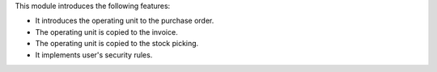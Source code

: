 This module introduces the following features:

* It introduces the operating unit to the purchase order.
* The operating unit is copied to the invoice.
* The operating unit is copied to the stock picking.
* It implements user's security rules.
